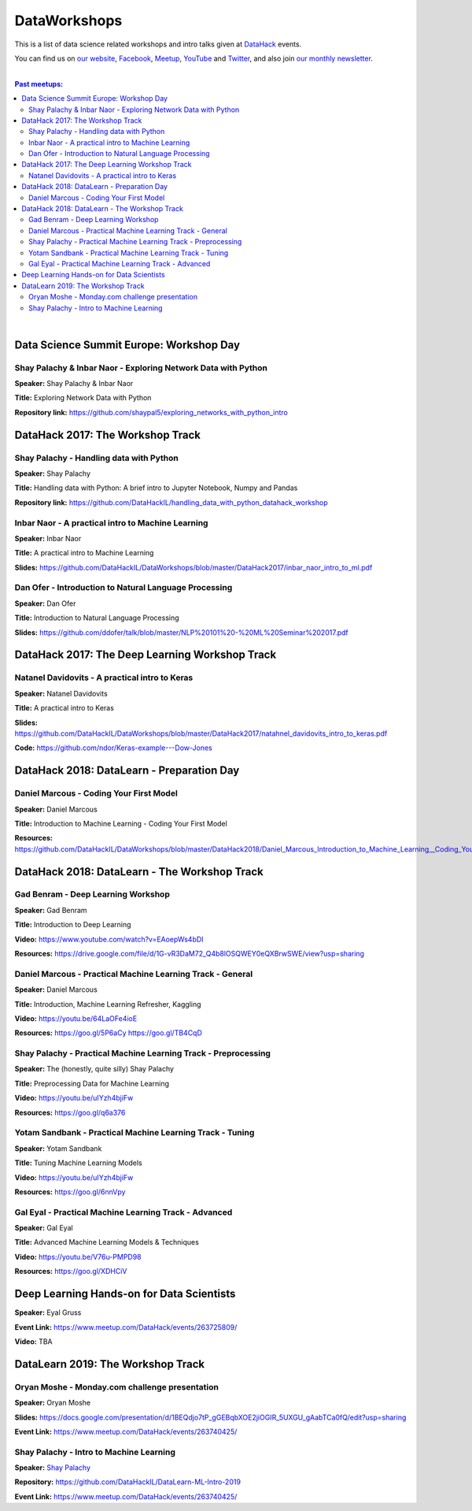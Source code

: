 DataWorkshops
#############


This is a list of data science related workshops and intro talks given at `DataHack <http://datahack-il.com/>`_ events.

You can find us on `our website <http://datahack-il.com/>`_, `Facebook <https://www.facebook.com/datahackil/>`_, `Meetup <https://www.meetup.com/DataHack/>`_, `YouTube <https://www.youtube.com/channel/UCdR7G8Yeh52LK1AvfFaEsqQ>`_ and `Twitter <https://twitter.com/DataHackIL/>`_, and also join `our monthly newsletter <https://mailchi.mp/2c67d69eb667/datahack-newsletter>`_. 

|

.. contents:: **Past meetups:**

.. section-numbering:

|


Data Science Summit Europe: Workshop Day
========================================

Shay Palachy & Inbar Naor - Exploring Network Data with Python
--------------------------------------------------------------

**Speaker:** Shay Palachy & Inbar Naor

**Title:** Exploring Network Data with Python

**Repository link:** https://github.com/shaypal5/exploring_networks_with_python_intro


DataHack 2017: The Workshop Track
=================================

Shay Palachy - Handling data with Python
----------------------------------------

**Speaker:** Shay Palachy

**Title:** Handling data with Python: A brief intro to Jupyter Notebook, Numpy and Pandas

**Repository link:** https://github.com/DataHackIL/handling_data_with_python_datahack_workshop


Inbar Naor - A practical intro to Machine Learning
--------------------------------------------------

**Speaker:** Inbar Naor

**Title:** A practical intro to Machine Learning

**Slides:** https://github.com/DataHackIL/DataWorkshops/blob/master/DataHack2017/inbar_naor_intro_to_ml.pdf


Dan Ofer - Introduction to Natural Language Processing
------------------------------------------------------

**Speaker:** Dan Ofer

**Title:** Introduction to Natural Language Processing

**Slides:** https://github.com/ddofer/talk/blob/master/NLP%20101%20-%20ML%20Seminar%202017.pdf


DataHack 2017: The Deep Learning Workshop Track
===============================================


Natanel Davidovits - A practical intro to Keras
--------------------------------------------------

**Speaker:** Natanel Davidovits

**Title:** A practical intro to Keras

**Slides:** https://github.com/DataHackIL/DataWorkshops/blob/master/DataHack2017/natahnel_davidovits_intro_to_keras.pdf

**Code:** https://github.com/ndor/Keras-example---Dow-Jones


DataHack 2018: DataLearn - Preparation Day
==========================================

Daniel Marcous - Coding Your First Model
----------------------------------------

**Speaker:** Daniel Marcous

**Title:** Introduction to Machine Learning - Coding Your First Model

**Resources:** https://github.com/DataHackIL/DataWorkshops/blob/master/DataHack2018/Daniel_Marcous_Introduction_to_Machine_Learning__Coding_Your_First_Model.pdf


DataHack 2018: DataLearn - The Workshop Track
=============================================

Gad Benram - Deep Learning Workshop
-----------------------------------

**Speaker:** Gad Benram

**Title:** Introduction to Deep Learning

**Video:** https://www.youtube.com/watch?v=EAoepWs4bDI

**Resources:** https://drive.google.com/file/d/1G-vR3DaM72_Q4b8lOSQWEY0eQXBrwSWE/view?usp=sharing


Daniel Marcous - Practical Machine Learning Track - General
-----------------------------------------------------------

**Speaker:** Daniel Marcous

**Title:** Introduction, Machine Learning Refresher, Kaggling

**Video:** https://youtu.be/64LaOFe4ioE

**Resources:** 
https://goo.gl/5P6aCy
https://goo.gl/TB4CqD


Shay Palachy - Practical Machine Learning Track - Preprocessing
------------------------------------------------------

**Speaker:** The (honestly, quite silly) Shay Palachy

**Title:** Preprocessing Data for Machine Learning

**Video:** https://youtu.be/uIYzh4bjiFw

**Resources:** https://goo.gl/q6a376


Yotam Sandbank - Practical Machine Learning Track - Tuning
----------------------------------------------------------

**Speaker:** Yotam Sandbank

**Title:** Tuning Machine Learning Models

**Video:** https://youtu.be/uIYzh4bjiFw

**Resources:** https://goo.gl/6nnVpy


Gal Eyal - Practical Machine Learning Track - Advanced
------------------------------------------------------

**Speaker:** Gal Eyal

**Title:** Advanced Machine Learning Models & Techniques

**Video:** https://youtu.be/V76u-PMPD98

**Resources:** https://goo.gl/XDHCiV


Deep Learning Hands-on for Data Scientists
==========================================

**Speaker:** Eyal Gruss

**Event Link:** https://www.meetup.com/DataHack/events/263725809/

**Video:** TBA


DataLearn 2019: The Workshop Track
==================================

Oryan Moshe - Monday.com challenge presentation
-----------------------------------------------

**Speaker:** Oryan Moshe

**Slides:** https://docs.google.com/presentation/d/1BEQdjo7tP_gGEBqbXOE2jiOGIR_5UXGU_gAabTCa0fQ/edit?usp=sharing

**Event Link:** https://www.meetup.com/DataHack/events/263740425/


Shay Palachy - Intro to Machine Learning
----------------------------------------

**Speaker:** `Shay Palachy <http://www.shaypalachy.com/>`_

**Repository:** https://github.com/DataHackIL/DataLearn-ML-Intro-2019

**Event Link:** https://www.meetup.com/DataHack/events/263740425/
